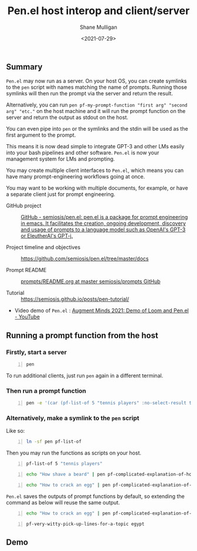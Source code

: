 #+LATEX_HEADER: \usepackage[margin=0.5in]{geometry}
#+OPTIONS: toc:nil

#+HUGO_BASE_DIR: /home/shane/var/smulliga/source/git/semiosis/semiosis-hugo
#+HUGO_SECTION: ./posts

#+TITLE: Pen.el host interop and client/server
#+DATE: <2021-07-29>
#+AUTHOR: Shane Mulligan
#+KEYWORDS: gpt emacs nlp docker pen

** Summary
=Pen.el= may now run as a server.
On your host OS, you can create symlinks to the =pen= script
with names matching the name of prompts.
Running those symlinks will then run the prompt
via the server and return the result.

Alternatively, you can run =pen pf-my-prompt-function "first arg" "second arg" "etc."= on
the host machine and it will run the prompt
function on the server and return the output
as stdout on the host.

You can even pipe into =pen= or the symlinks
and the stdin will be used as the first
argument to the prompt.

This means it is now dead simple
to integrate GPT-3 and other LMs easily into
your bash pipelines and other software. =Pen.el=
is now your management system for LMs and
prompting.

You may create multiple client interfaces to =Pen.el=,
which means you can have many prompt-engineering workflows going at once.

You may want to be working with multiple
documents, for example, or have a separate
client just for prompt engineering.

+ GitHub project :: [[https://github.com/semiosis/pen.el/][GitHub - semiosis/pen.el: pen.el is a package for prompt engineering in emacs. It facilitates the creation, ongoing development, discovery and usage of prompts to a language model such as OpenAI's GPT-3 or EleutherAI's GPT-j.]]

+ Project timeline and objectives :: https://github.com/semiosis/pen.el/tree/master/docs

+ Prompt README :: [[http://github.com/semiosis/prompts/blob/master/README.org][prompts/README.org at master  semiosis/prompts  GitHub]]

+ Tutorial :: https://semiosis.github.io/posts/pen-tutorial/

+ Video demo of =Pen.el= : [[https://www.youtube.com/watch?v=J9BnZjWV1jw][Augment Minds 2021: Demo of Loom and Pen.el - YouTube]]

** Running a prompt function from the host
*** Firstly, start a server
#+BEGIN_SRC bash -n :i bash :async :results verbatim code
  pen
#+END_SRC

To run additional clients, just run =pen=
again in a different terminal.

*** Then run a prompt function
#+BEGIN_SRC bash -n :i bash :async :results verbatim code
  pen -e '(car (pf-list-of 5 "tennis players" :no-select-result t))'
#+END_SRC

#+RESULTS:
#+begin_src bash
Elena Dementieva
Roger Federer
Marat Safin
Anastasia Myskina
Andre Agassi
#+end_src

*** Alternatively, make a symlink to the =pen= script
Like so:
#+BEGIN_SRC bash -n :i bash :async :results verbatim code
  ln -sf pen pf-list-of
#+END_SRC

Then you may run the functions as scripts on your host.
#+BEGIN_SRC bash -n :i bash :async :results verbatim code
  pf-list-of 5 "tennis players"
#+END_SRC

#+RESULTS:
#+begin_src bash
Elena Dementieva
Roger Federer
Marat Safin
Anastasia Myskina
Andre Agassi
#+end_src

#+BEGIN_SRC bash -n :i bash :async :results verbatim code
  echo "How shave a beard" | pen pf-complicated-explanation-of-how-to-x
#+END_SRC

#+RESULTS:
#+begin_src bash
A beard is the collection of coarse hair that
grows on the chin and cheeks of humans and
some non-human animals. The term is often used
to describe acollection of hair that forms on
the chin and cheeks of humans, and to a lesser
extent on the face of some male monkeys.
Depending on the context, the term might refer
to the hair on the chin or to the collection
of hair on the lower face. In the English
language the term beard also refers to the
hair that grows on the
#+end_src

#+BEGIN_SRC bash -n :i bash :async :results verbatim code
  echo "How to crack an egg" | pen pf-complicated-explanation-of-how-to-x
#+END_SRC

#+RESULTS:
#+begin_src bash
Cracking an egg involves application of force
sufficient to cause the eggshell to separate
from the egg white and the egg yolk. The
eggshell is composed of calcium carbonate
which is soluble in dilute hydrochloric acid.
Solution of calcium carbonate is achieved by
application of heat. The application of heat
is achieved by creating a temperature gradient
between the egg and the egg receptacle. The
egg receptacle is composed of ceramic
materials which are highly resistant to
thermal shock. Cracking the egg results
#+end_src

=Pen.el= saves the outputs of prompt functions
by default, so extending the command as below
will reuse the same output.

#+BEGIN_SRC bash -n :i bash :async :results verbatim code
  echo "How to crack an egg" | pen pf-complicated-explanation-of-how-to-x | pen pf-tldr-summarization
#+END_SRC

#+RESULTS:
#+begin_src bash
I cracked an egg on a ceramic plate and the eggshell separated from the egg white and yolk.
#+end_src

#+BEGIN_SRC bash -n :i bash :async :results verbatim code
  pf-very-witty-pick-up-lines-for-a-topic egypt
#+END_SRC

#+RESULTS:
#+begin_src bash
I wonder if the pyramids would've still been built if the Egyptians had Tinder?
Did you know, in Egypt, cats are considered to be good luck?
I'm in Egypt, looking for some artefacts.
Are you Cleopatra? Because I want you to be my Queen.
My heart says mummies, but my body says pyramids.
You look like pharaoh material.
I want to be the one you wake up to in the morning.
Your sarcophagus would be mine.
I want to make you my pyramid.
I want to be where the Nile flows.
Have you ever been to Egypt? I don't think it's the pyramids, I think it's you.
You look like Cleopatra reincarnated.
Let's spend a day in Egypt.
Do you like Egyptian men? Cuz I like Egyptian women even though they don't exist.
Hey, I'm Tut, you're my Ka, I guess that makes you my cat.
You look like the type that would be found in the Valley of the Kings.
Your body is like the pyramids. Uncovering you would be a true archeological find.
I want to build a pyramid. With you. Inside you.
If you were a pharaoh I would build you a pyramid.
Do you want to be queen of my Nile?
#+end_src

** Demo
#+BEGIN_EXPORT html
<!-- Play on asciinema.com -->
<!-- <a title="asciinema recording" href="https://asciinema.org/a/dw0c0VueMHC8NOvGHmEgUUDcr" target="_blank"><img alt="asciinema recording" src="https://asciinema.org/a/dw0c0VueMHC8NOvGHmEgUUDcr.svg" /></a> -->
<!-- Play on the blog -->
<script src="https://asciinema.org/a/dw0c0VueMHC8NOvGHmEgUUDcr.js" id="asciicast-dw0c0VueMHC8NOvGHmEgUUDcr" async></script>
#+END_EXPORT